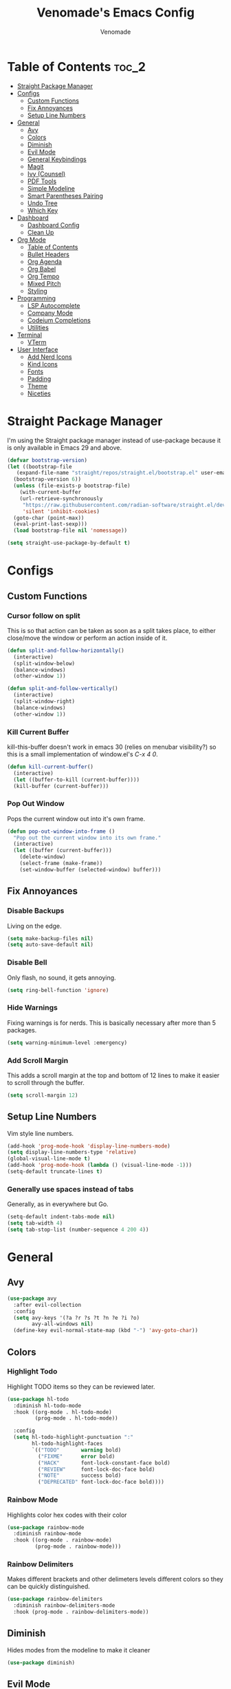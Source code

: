 #+TITLE: Venomade's Emacs Config
#+AUTHOR: Venomade
#+STARTUP: showeverything

* Table of Contents :toc_2:
- [[#straight-package-manager][Straight Package Manager]]
- [[#configs][Configs]]
  - [[#custom-functions][Custom Functions]]
  - [[#fix-annoyances][Fix Annoyances]]
  - [[#setup-line-numbers][Setup Line Numbers]]
- [[#general][General]]
  - [[#avy][Avy]]
  - [[#colors][Colors]]
  - [[#diminish][Diminish]]
  - [[#evil-mode][Evil Mode]]
  - [[#general-keybindings][General Keybindings]]
  - [[#magit][Magit]]
  - [[#ivy-counsel][Ivy (Counsel)]]
  - [[#pdf-tools][PDF Tools]]
  - [[#simple-modeline][Simple Modeline]]
  - [[#smart-parentheses-pairing][Smart Parentheses Pairing]]
  - [[#undo-tree][Undo Tree]]
  - [[#which-key][Which Key]]
- [[#dashboard][Dashboard]]
  - [[#dashboard-config][Dashboard Config]]
  - [[#clean-up][Clean Up]]
- [[#org-mode][Org Mode]]
  - [[#table-of-contents][Table of Contents]]
  - [[#bullet-headers][Bullet Headers]]
  - [[#org-agenda][Org Agenda]]
  - [[#org-babel][Org Babel]]
  - [[#org-tempo][Org Tempo]]
  - [[#mixed-pitch][Mixed Pitch]]
  - [[#styling][Styling]]
- [[#programming][Programming]]
  - [[#lsp-autocomplete][LSP Autocomplete]]
  - [[#company-mode][Company Mode]]
  - [[#codeium-completions][Codeium Completions]]
  - [[#utilities][Utilities]]
- [[#terminal][Terminal]]
  - [[#vterm][VTerm]]
- [[#user-interface][User Interface]]
  - [[#add-nerd-icons][Add Nerd Icons]]
  - [[#kind-icons][Kind Icons]]
  - [[#fonts][Fonts]]
  - [[#padding][Padding]]
  - [[#theme][Theme]]
  - [[#niceties][Niceties]]

* Straight Package Manager
I'm using the Straight package manager instead of use-package because it is only available in Emacs 29 and above.
#+begin_src emacs-lisp
  (defvar bootstrap-version)
  (let ((bootstrap-file
	 (expand-file-name "straight/repos/straight.el/bootstrap.el" user-emacs-directory))
	(bootstrap-version 6))
    (unless (file-exists-p bootstrap-file)
      (with-current-buffer
	  (url-retrieve-synchronously
	   "https://raw.githubusercontent.com/radian-software/straight.el/develop/install.el"
	   'silent 'inhibit-cookies)
	(goto-char (point-max))
	(eval-print-last-sexp)))
    (load bootstrap-file nil 'nomessage))

  (setq straight-use-package-by-default t)
#+end_src

* Configs
** Custom Functions
*** Cursor follow on split
This is so that action can be taken as soon as a split takes place, to either close/move the window or perform an action inside of it.
#+begin_src emacs-lisp
  (defun split-and-follow-horizontally()
    (interactive)
    (split-window-below)
    (balance-windows)
    (other-window 1))

  (defun split-and-follow-vertically()
    (interactive)
    (split-window-right)
    (balance-windows)
    (other-window 1))
#+end_src
*** Kill Current Buffer
kill-this-buffer doesn't work in emacs 30 (relies on menubar visibility?) so this is a small implementation of window.el's /C-x 4 0/.
#+begin_src emacs-lisp
  (defun kill-current-buffer()
    (interactive)
    (let ((buffer-to-kill (current-buffer))))
    (kill-buffer (current-buffer)))
#+end_src
*** Pop Out Window
Pops the current window out into it's own frame.
#+begin_src emacs-lisp
  (defun pop-out-window-into-frame ()
    "Pop out the current window into its own frame."
    (interactive)
    (let ((buffer (current-buffer)))
      (delete-window)
      (select-frame (make-frame))
      (set-window-buffer (selected-window) buffer)))
#+end_src

** Fix Annoyances
*** Disable Backups
Living on the edge.
#+begin_src emacs-lisp
  (setq make-backup-files nil)
  (setq auto-save-default nil)
#+end_src
*** Disable Bell
Only flash, no sound, it gets annoying.
#+begin_src emacs-lisp
  (setq ring-bell-function 'ignore)
#+end_src
*** Hide Warnings
Fixing warnings is for nerds. This is basically necessary after more than 5 packages.
#+begin_src emacs-lisp
  (setq warning-minimum-level :emergency)
#+end_src
*** Add Scroll Margin
This adds a scroll margin at the top and bottom of 12 lines to make it easier to scroll through the buffer.
#+begin_src emacs-lisp
  (setq scroll-margin 12)
#+end_src

** Setup Line Numbers
Vim style line numbers.
#+begin_src emacs-lisp
  (add-hook 'prog-mode-hook 'display-line-numbers-mode)
  (setq display-line-numbers-type 'relative)
  (global-visual-line-mode t)
  (add-hook 'prog-mode-hook (lambda () (visual-line-mode -1)))
  (setq-default truncate-lines t)
#+end_src
*** Generally use spaces instead of tabs
Generally, as in everywhere but Go.
#+begin_src emacs-lisp
  (setq-default indent-tabs-mode nil)
  (setq tab-width 4)
  (setq tab-stop-list (number-sequence 4 200 4))
#+end_src

* General
** Avy
#+begin_src emacs-lisp
  (use-package avy
    :after evil-collection
    :config
    (setq avy-keys '(?a ?r ?s ?t ?n ?e ?i ?o)
          avy-all-windows nil)
    (define-key evil-normal-state-map (kbd "-") 'avy-goto-char))
#+end_src

** Colors
*** Highlight Todo
Highlight TODO items so they can be reviewed later.
#+begin_src emacs-lisp
  (use-package hl-todo
    :diminish hl-todo-mode
    :hook ((org-mode . hl-todo-mode)
           (prog-mode . hl-todo-mode))

    :config
    (setq hl-todo-highlight-punctuation ":"
          hl-todo-highlight-faces
          `(("TODO"       warning bold)
            ("FIXME"      error bold)
            ("HACK"       font-lock-constant-face bold)
            ("REVIEW"     font-lock-doc-face bold)
            ("NOTE"       success bold)
            ("DEPRECATED" font-lock-doc-face bold))))
#+end_src
*** Rainbow Mode
Highlights color hex codes with their color
#+begin_src emacs-lisp
  (use-package rainbow-mode
    :diminish rainbow-mode
    :hook ((org-mode . rainbow-mode)
           (prog-mode . rainbow-mode)))
#+end_src
*** Rainbow Delimiters
Makes different brackets and other delimeters levels different colors so they can be quickly distinguished.
#+begin_src emacs-lisp
  (use-package rainbow-delimiters
    :diminish rainbow-delimiters-mode
    :hook (prog-mode . rainbow-delimiters-mode))
#+end_src

** Diminish
Hides modes from the modeline to make it cleaner
#+begin_src emacs-lisp
  (use-package diminish)
#+end_src

** Evil Mode
*** Evil Mode Package
Adds Vim motions to Emacs, I was a vim user and have no interest in getting carpal tunnel, sue me.
#+begin_src emacs-lisp
  (use-package evil
    :diminish evil-mode
    :init
    (setq evil-want-integration t)
    (setq evil-want-keybinding nil)
    (setq evil-vsplit-window-right t)
    (setq evil-split-window-below t)
    (setq evil-want-C-u-scroll t)
    (evil-mode))
#+end_src
*** Evil Don't Kill Emacs
Rebind Evil mode's commands to not kill Emacs, just the buffer.
#+begin_src emacs-lisp
  (defun save-and-kill-buffer()
    (interactive)
    (save-buffer)
    (kill-buffer))

  (global-set-key [remap evil-quit] 'kill-current-buffer)
  (evil-ex-define-cmd "wq" 'save-and-kill-buffer)
#+end_src
*** Evil Collection
Adds Vim motions to even more Emacs packages.
#+begin_src emacs-lisp
  (use-package evil-collection
    :after evil
    :config
    (setq evil-collection-mode-list '(dashboard dired ibuffer magit))
    (evil-collection-init))
#+end_src

** General Keybindings
Keybindings for my most common actions.
#+begin_src emacs-lisp
  (use-package general
    :diminish general-override-mode
    :config
    (general-evil-setup)

    ;; Set 'SPC' as the leader key
    ;; and 'C-SPC' as the global leader
    (global-unset-key (kbd "C-SPC"))
    (general-create-definer vnmd/leader-keys
                            :states '(normal insert visual emacs)
                            :keymaps 'override
                            :prefix "SPC"
                            :global-prefix "C-SPC") ;; For insert mode

    (vnmd/leader-keys
      "/" '(swiper t :wk "Search")
      "c c" '(codeium-toggle :wk "Toggle Codeium")
      "g" '(magit-status :wk "Magit")
      "r" '(:ignore t :wk "Reload")
      "r c" '((lambda () (interactive) (load-file "~/.emacs.d/init.el")) :wk "Reload Config"))

    (vnmd/leader-keys
      "SPC" '(:ignore t :wk "SPC")
      "SPC w" '(avy-goto-word-0-below :wk "Goto word below")
      "SPC b" '(avy-goto-word-0-above :wk "Goto word above"))

    (vnmd/leader-keys
      "b" '(:ignore t :wk "Buffer")
      "b b" '(switch-to-buffer :wk "Switch buffer")
      "b k" '(kill-current-buffer :wk "Kill this buffer")
      "b n" '(next-buffer :wk "Next buffer")
      "b p" '(previous-buffer :wk "Previous buffer")
      "b r" '(revert-buffer :wk "Reload buffer"))

    (vnmd/leader-keys
      "e" '(:ignore t :wk "Emacs")
      "e b" '(eval-buffer :wk "Evaluate Elisp buffer")
      "e d" '(eval-defun :wk "Evaluate Elisp defun")
      "e e" '(eval-expression :wk "Evaluate Elisp expression")
      "e l" '(eval-last-sexp :wk "Evaluate Elisp expression before point")
      "e r" '(eval-region :wk "Evaluate Elisp region")
      "e s" '(eshell :wk "Eshell")
      "e t" '(ef-themes-toggle :wk "Theme Toggle")
      "e f" '(ef-themes-select :wk "Select an EF-Theme"))

    (vnmd/leader-keys
      "f" '(:ignore t :wk "Open File")
      "f c" '((lambda () (interactive) (find-file "~/.emacs.d/config.org")) :wk "Open Emacs config")
      "f f" '(counsel-fzf :wk "Find (File) Fuzzy")
      "f g" '(counsel-rg :wk "Find (Rip)Grep")
      "f p" '(find-file :wk "Find (File) Path")
      "f r" '(counsel-recentf :wk "Recent file"))

    (vnmd/leader-keys
      "l" '(:ignore t :wk "LSP")
      "l a" '(lsp-execute-code-action :wk "Code Action")
      "l d" '(lsp-describe-thing-at-point :wk "Documentation")
      "l c" '(comment-line :wk "Comment line")
      "l f" '(lsp-format-buffer :wk "Format Code")
      "l g" '(lsp-ui-peek-find-definitions :wk "Goto Definition")
      "l i" '(lsp-ui-peek-find-implementation :wk "Implementation")
      "l n" '(lsp-rename :wk "(Re)Name")
      "l r" '(lsp-ui-peek-find-references :wk "References")
      "l s" '(company-manual-begin :k "Suggest Completions" )
      "l w" '(lsp-ui-flycheck-list :wk "Show Diagnostics"))

    (vnmd/leader-keys
      "m" '(:ignore t :wk "Make")
      "m c" '(compile :wk "Compile")
      "m r" '(recompile :wk "Recompile"))

    (vnmd/leader-keys
      "o" '(:ignore t :wk "Org Mode")
      "o a" '(org-agenda :wk "Open Agenda")
      "o A" '((lambda () (interactive) (find-file "~/Documents/Org/agenda.org")) :wk "Edit Agenda")
      "o d" '(:ignore t :wk "Date")
      "o d n" '(org-timestamp-up :wk "Next Date")
      "o d p" '(org-timestamp-down :wk "Previous Date")
      "o d d" '(org-time-stamp :wk "Insert Date")
      "o e" '(:ignore t :wk "Org Export")
      "o e h" '(org-html-export-to-html :wk "Export to HTML"))

    (vnmd/leader-keys
      "p" '(:ignore t :wk "Project")
      "p b" '(project-list-buffers :wk "Project Buffers")
      "p c" '(project-compile :wk "Compile Project")
      "p e" '(project-dired :wk "Explore Project")
      "p f" '(project-find-file :wk "Find File")
      "p g" '(project-find-regexp :wk "Grep Project")
      "p o" '(project-find-dir :wk "Open Project")
      "p t" '(treemacs :wk "Toggle Project Sidebar"))

    (vnmd/leader-keys
      "t" '(:ignore t :wk "Terminal")
      "t t" '(vterm-toggle :wk "Toggle Terminal"))

    (vnmd/leader-keys
      "u" '(undo-tree-visualize :wk "Undo Tree"))

    (vnmd/leader-keys
      "w" '(:ignore t :wk "Windows")

      "w h" '(evil-window-left :wk "Window Left")
      "w <left>" '(evil-window-left :wk "Window Left")

      "w n" '(evil-window-down :wk "Window Down")
      "w <down>" '(evil-window-down :wk "Window Down")

      "w e" '(evil-window-up :wk "Window Up")
      "w <up>" '(evil-window-up :wk "Window Up")

      "w i" '(evil-window-right :wk "Window Right")
      "w <right>" '(evil-window-right :wk "Window Right")

      "w u" '(winner-undo :wk "Undo Movement")
      "w r" '(winner-redo :wk "Redo Movement")

      "w c" '(evil-window-delete :wk "Close Window")
      "w o" '(evil-window-new :wk "Open Window")
      "w v" '(evil-window-vsplit :wk "Split Window (Vertical)")
      "w s" '(evil-window-split :wk "Split Window (Horizontal)")
      "w f" '(pop-out-window-into-frame :wk "Frame Window"))

    (vnmd/leader-keys
      :keymaps 'org-mode-map
      "c '" '(org-edit-src-code :wk "Edit Org Source Block"))
    (vnmd/leader-keys
      :keymaps 'org-src-mode-map
      "c '" '(org-edit-src-exit :wk "Exit Org Source Block"))
    )
#+end_src

** Magit
A very extensive Git GUI for Emacs.
#+begin_src emacs-lisp
  (use-package magit
    :after evil-collection)
#+end_src

** Ivy (Counsel)
*** Counsel
Adds better fuzzy completion to many Emacs commands.
#+begin_src emacs-lisp
  (use-package counsel
    :diminish counsel-mode
    :after ivy
    :config (counsel-mode))
#+end_src
*** Counsel Web
Adds an interactible web search into emacs.
#+begin_src emacs-lisp
  (use-package counsel-web)
  (setq counsel-web-search-action 'browse-url)
#+end_src
*** Ivy
Adds fuzzy completion to basic Emacs commands.
#+begin_src emacs-lisp
  (use-package ivy
    :diminish ivy-mode
    :custom
    (setq ivy-use-virtual-buffers t)
    (setq ivy-count-format "(%d/%d) ")
    (setq enable-recursive-minibuffers t)
    :config
    (ivy-mode))
#+end_src
*** Ivy Rich
Adds Icons to all the new fuzzy completed Emacs commands.
#+begin_src emacs-lisp
  (use-package ivy-rich
    :diminish ivy-rich-mode
    :after ivy
    :init (ivy-rich-mode 1)
    :custom
    (ivy-virtual-abbreviate 'full
                            ivy-rich-switch-buffer-align-virtual-buffer t
                            ivy-rich-path-style 'abbrev))
#+end_src

** PDF Tools
View PDFs within Emacs and have their colours match the theme.
*** Install and Theme
#+begin_src emacs-lisp
  (use-package pdf-tools
    :init
    (pdf-tools-install)
    :config
    (pdf-tools-install)
    :hook (pdf-view-mode . pdf-view-themed-minor-mode))
#+end_src
*** Evil mode compatibility fix
Fix an evil-mode pdf-view-mode compatibility bug that draws a flashing border around the PDF.
#+begin_src emacs-lisp
  (evil-set-initial-state 'pdf-view-mode 'emacs)
  (add-hook 'pdf-view-mode-hook
    (lambda ()
      (set (make-local-variable 'evil-emacs-state-cursor) (list nil))))
#+end_src

** Simple Modeline
Make the modeline simple, yet still display helpful information.
#+begin_src emacs-lisp
  (use-package simple-modeline
    :diminish simple-modeline-mode
    :custom
    (simple-modeline-segments
    '((simple-modeline-segment-modified
       simple-modeline-segment-buffer-name
       simple-modeline-segment-position)
      (simple-modeline-segment-vc
       ;;simple-modeline-segment-minor-modes
       ;;simple-modeline-segment-misc-info
       ;;simple-modeline-segment-process
       simple-modeline-segment-major-mode)))
    :hook (after-init . simple-modeline-mode))
#+end_src

** Smart Parentheses Pairing
Automatically deals with parentheses in pairs.
#+begin_src emacs-lisp
  (use-package smartparens
    :diminish smartparens-mode
    :hook (prog-mode text-mode markdown-mode)
    :config
    (require 'smartparens-config))
#+end_src

** Undo Tree
Makes undo history like a Git commit tree, very powerful.
#+begin_src emacs-lisp
  (use-package undo-tree
    :diminish undo-tree-mode
    :config
    (setq undo-tree-auto-save-history nil)
    (evil-set-undo-system 'undo-tree)
    (add-hook 'evil-local-mode-hook 'turn-on-undo-tree-mode))
#+end_src

** Which Key
After pressing a key and a half-second delay, list out the possible next keys to perform a shortcut.
#+begin_src emacs-lisp
  (use-package which-key
    :diminish which-key-mode
    :init
    (which-key-mode 1)
    :config
    (setq which-key-side-window-location 'bottom
          which-key-sort-order #'which-key-key-order-alpha
          which-key-sort-uppercase-first nil
          which-key-add-column-padding 1
          which-key-max-display-columns nil
          which-key-min-display-lines 6
          which-key-side-window-slot -10
          which-key-side-window-max-height 0.25
          which-key-idle-delay 0.4
          which-key-max-description-length 25
          which-key-allow-imprecise-window-fit t
          which-key-separator " -> " ))
#+end_src

* Dashboard
** Dashboard Config
A dashboard for quick actions after entering Emacs.
#+begin_src emacs-lisp
  (use-package welcome-dashboard
    :diminish welcome-dashboard-mode
    :straight '(:type git :host github :repo "konrad1977/welcome-dashboard")
    :config
    (setq welcome-dashboard-latitude 52.0848
          welcome-dashboard-longitude 0.4368 ;; latitude and longitude must be set to show weather information
          welcome-dashboard-path-max-length 75
          welcome-dashboard-use-fahrenheit nil
          welcome-dashboard-min-left-padding 10
          welcome-dashboard-image-file "~/.emacs.d/EmacsLogo.png"
          welcome-dashboard-image-width 261
          welcome-dashboard-image-height 220
          welcome-dashboard-max-number-of-todos 5
          welcome-dashboard-title "Welcome Venomade. Time to Emacs!")
    (welcome-dashboard-create-welcome-hook))

#+end_src

** Clean Up
*** Hide Mode Line
Hide the modeline in the dashboard.
#+begin_src emacs-lisp
  (use-package hide-mode-line
    :hook
    (welcome-dashboard-mode . hide-mode-line-mode))
#+end_src
*** Hide messages
Hide startup messages, like 'hide warnings' but for information tooltips.
#+begin_src emacs-lisp
  (defun display-startup-echo-area-message ()
    (message ""))
  (setq inhibit-startup-message t)
  (setq inhibit-startup-echo-area-message t)

  (defun dashboard-quiet()
    "Shut up those messages"
    (message nil))

  (add-hook 'dashboard-quiet 'welcome-dashboard-mode)
#+end_src

* Org Mode
** Table of Contents
Automatically generate a table of contents for an Org file.
#+begin_src emacs-lisp
  (use-package toc-org
    :diminish toc-org-mode
    :commands toc-org-enable
    :init (add-hook 'org-mode-hook 'toc-org-enable)
    :config (setq org-src-window-setup 'current-window))
  (add-hook 'org-mode-hook 'org-indent-mode)
#+end_src

** Bullet Headers
Stylize Org Mode headers with Nerd Icons.
#+begin_src emacs-lisp
  (use-package org-bullets
    :diminish org-bullets-mode
    :config
    (setq org-bullets-bullet-list '(
                                    "•"
                                    "•"
                                    "•"
                                    "•"
                                    "•")))
  (add-hook 'org-mode-hook (lambda () (org-bullets-mode 1)))
#+end_src

** Org Agenda
Manage a Todo list, a Calendar, and other organization tools with Org.
#+begin_src emacs-lisp
  (setq org-agenda-files '("~/Documents/Org/agenda.org"))
  (setq org-fancy-priorities-list '("[A]" "[B]" "[C]")
        org-priority-faces
        '((?A :foreground "#ff6c6b" :weight bold)
          (?B :foreground "#ffff91" :weight bold)
          (?C :foreground "#aaffaa" :weight bold)))
  (setq org-agenda-custom-commands
        '(("v" "View Agenda"
           ((tags "PRIORITY=\"A\""
                  ((org-agenda-skip-function '(org-agenda-skip-entry-if 'todo 'done))
                   (org-agenda-overriding-header "HIGH PRIORITY:")))
            (tags "PRIORITY=\"B\""
                  ((org-agenda-skip-function '(org-agenda-skip-entry-if 'todo 'done))
                   (org-agenda-overriding-header "Medium Priority:")))
            (tags "PRIORITY=\"C\""
                  ((org-agenda-skip-function '(org-agenda-skip-entry-if 'todo 'done))
                   (org-agenda-overriding-header "low priority:")))
            (agenda "")
            (alltodo "")))))
#+end_src

** Org Babel
Setup literate progamming in Org Mode.
*** Config
Don't ask for conformation when evaluating source blocks.
#+begin_src emacs-lisp
  (setq org-confirm-babel-evaluate nil)
#+end_src
*** Load Languages
#+begin_src emacs-lisp
  (org-babel-do-load-languages
   'org-babel-load-languages
   '((python . t)
     (scheme . t)))
#+end_src

** Org Tempo
This provides shorthands for Org functions.
#+begin_src emacs-lisp
  (require 'org-tempo)
#+end_src

** Mixed Pitch
Allow Monospace fonts and Proportional fonts in the same buffer, enabling it for Org Mode.
#+begin_src emacs-lisp
  (use-package mixed-pitch
    :diminish mixed-pitch-mode
    :hook
    (org-mode . mixed-pitch-mode))
#+end_src

** Styling
Hide markers for bold, italic and other types of text styling.
#+begin_src emacs-lisp
  (setq org-hide-emphasis-markers t)
#+end_src

* Programming
** LSP Autocomplete
Use the LSP-Mode backend.
#+begin_src emacs-lisp
  (use-package lsp-mode
    :init (setq gc-cons-threshold 100000000
                lsp-headerline-breadcrumb-enable nil)
    :commands lsp)

  (use-package lsp-ui
    :config
    (define-key evil-normal-state-map (kbd "K") 'lsp-ui-doc-toggle)
    :commands lsp-ui-mode)

  (use-package lsp-ivy :commands lsp-ivy-workspace-symbol)

  (use-package dap-mode)

  ;; Add ~/.local/bin to PATH for lsp
  (setenv "PATH"
          (concat
           (concat
            (concat
             (expand-file-name "~/.local/bin")
             ":")
            (getenv "PATH"))))

  (setq exec-path
        (append exec-path
                (list (expand-file-name "~/.local/bin"))))
#+end_src

** Company Mode
Add Autocomplete UI.
#+begin_src emacs-lisp
  (use-package company
    :hook
    (prog-mode . company-mode)
    :config
    (setq company-minimum-prefix-length 1
          company-tooltip-minimum-width 70
          company-tooltip-maximum-width 70
          company-idle-delay 0.0))

  (use-package company-prescient
    :hook (company-mode . company-prescient-mode))

  (use-package company-quickhelp
    :init
    (company-quickhelp-mode))

  (with-eval-after-load 'company
    (define-key company-active-map (kbd "<return>") nil)
    (define-key company-active-map (kbd "RET") nil)
    (define-key company-active-map (kbd "<C-return>") #'company-complete-selection)
    (define-key company-active-map (kbd "<C-tab>") #'company-complete-common-or-cycle)
    (define-key company-active-map (kbd "<tab>") #'company-complete-selection))
#+end_src

** Codeium Completions
Toggleable AI-Powered Code Completion.
#+begin_src emacs-lisp
  (use-package codeium
    :straight '(:type git :host github :repo "Exafunction/codeium.el")
    :config
    (setq use-dialog-box nil)
    (setq codeium-api-enabled
          (lambda (api)
            (memq api '(GetCompletions Heartbeat CancelRequest GetAuthToken RegisterUser auth-redirect AcceptCompletion))))
    (defun my-codeium/document/text ()
      (buffer-substring-no-properties (max (- (point) 3000) (point-min)) (min (+ (point) 1000) (point-max))))
    (defun my-codeium/document/cursor_offset ()
      (codeium-utf8-byte-length
       (buffer-substring-no-properties (max (- (point) 3000) (point-min)) (point))))
    (setq codeium/document/text 'my-codeium/document/text)
    (setq codeium/document/cursor_offset 'my-codeium/document/cursor_offset))

  (defun add-codeium-completion ()
    (interactive)
    (setq completion-at-point-functions
          (cons 'codeium-completion-at-point
                completion-at-point-functions))
    (setq-local company-frontends
                '(company-pseudo-tooltip-frontend
                  company-preview-frontend))
    (setq company-minimum-prefix-length 0))

  (defun remove-codeium-completion ()
    (interactive)
    (setq completion-at-point-functions
          (delete 'codeium-completion-at-point
                  completion-at-point-functions))
    (setq company-frontends
          (eval (car (get 'company-frontends 'standard-value))))
    (setq company-minimum-prefix-length 2))

  (defun codeium-toggle ()
    (interactive)
    (if (member 'codeium-completion-at-point completion-at-point-functions)
        (remove-codeium-completion)
      (add-codeium-completion)))
#+end_src

** Utilities
*** Flycheck
Syntax checking for Emacs.
#+begin_src emacs-lisp
  (use-package flycheck
    :diminish flycheck-mode
    :defer t
    :init (global-flycheck-mode))
#+end_src
*** Tree Sitter
Insane syntax highlighting.
#+begin_src emacs-lisp
  (use-package tree-sitter)
  (use-package tree-sitter-langs)

  (global-tree-sitter-mode)
  (add-hook 'tree-sitter-after-on-hook #'tree-sitter-hl-mode)
#+end_src
*** Languages
Specific language packages.
**** Rust
Use rust-mode with treesitter and add cargo's binaries to path.
#+begin_src emacs-lisp
  (use-package rust-mode
    :hook ((rust-mode . lsp))
    :init
    (setq rust-mode-treesitter-derive t))

  (setenv "PATH"
          (concat
           (concat
            (concat
             (expand-file-name "~/.cargo/bin")
             ":")
            (getenv "PATH"))))

  (setq exec-path
        (append exec-path
                (list (expand-file-name "~/.cargo/bin"))))
  (use-package flycheck-rust
    :config
    (add-hook 'flycheck-mode-hook #'flycheck-rust-setup))
#+end_src
**** Go
Use go-mode, set tab-width there to 4 and add go's binaries to path.
#+begin_src emacs-lisp
  (use-package go-mode
    :hook ((go-mode . lsp))
    :config
    (add-hook 'go-mode (lambda () (setq tab-width 4))))

  (setenv "PATH"
          (concat
           (concat
            (concat
             (expand-file-name "~/go/bin")
             ":")
            (getenv "PATH"))))

  (setq exec-path
        (append exec-path
                (list (expand-file-name "~/go/bin"))))
#+end_src
**** Haskell
Use haskell-mode and add ghcup's binaries to path.
#+begin_src emacs-lisp
  (use-package haskell-mode
    :hook ((haskell-mode . lsp)))
  (setenv "PATH"
          (concat
           (concat
            (concat
             (expand-file-name "~/.ghcup/bin")
             ":")
            (getenv "PATH"))))

  (setq exec-path
        (append exec-path
                (list (expand-file-name "~/.ghcup/bin"))))

  (use-package lsp-haskell
    :after lsp-mode
    :config
    (setq lsp-haskell-server-path "haskell-language-server-wrapper"))
#+end_src
**** C/C++
Configure some settings for C & C++.
#+begin_src emacs-lisp
  (add-hook 'c++-mode-hook #'lsp)
  (add-hook 'c-mode-hook #'lsp)
  (setq c-default-style "linux"
        c-basic-offset 4)
#+end_src
**** PlatformIO
Package for working on Embedded Controllers
#+begin_src emacs-lisp
  (use-package platformio-mode)
  (setenv "PATH"
          (concat
           (concat
            (concat
             (expand-file-name "~/.platformio/penv/bin")
             ":")
            (getenv "PATH"))))

  (setq exec-path
        (append exec-path
                (list (expand-file-name "~/.platformio/penv/bin"))))
  (add-hook 'c++-mode-hook (lambda ()
                             (platformio-conditionally-enable)))
#+end_src
**** Zig
Add the Zig Mode
#+begin_src emacs-lisp
  (use-package zig-mode
    :hook ((zig-mode . lsp))
    :config
    (if (>= emacs-major-version 28)
      (add-hook 'compilation-filter-hook 'ansi-color-compilation-filter)
    (progn
      (defun colorize-compilation-buffer ()
        (let ((inhibit-read-only t))
          (ansi-color-apply-on-region compilation-filter-start (point))))
      (add-hook 'compilation-filter-hook 'colorize-compilation-buffer))))
#+end_src

* Terminal
** VTerm
Add a more traditional terminal to Emacs.
*** VTerm Package
#+begin_src emacs-lisp
  (use-package vterm
    :config
    (setq shell-file-name "/bin/zsh"
          vterm-max-scrollback 5000))
#+end_src
*** VTerm Toggle
Toggle VTerm with 'SPC-t-t'
#+begin_src emacs-lisp
  (use-package vterm-toggle
    :after vterm
    :config
    (setq vterm-toggle-fullscreen-p nil)
    (setq vterm-toggle-scope 'project)
    (add-to-list 'display-buffer-alist
                 '((lambda (buffer-or-name _)
                     (let ((buffer (get-buffer buffer-or-name)))
                       (with-current-buffer buffer
                         (or (equal major-mode 'vterm-mode)
                             (string-prefix-p vterm-buffer-name (buffer-name buffer))))))
                   (display-buffer-reuse-window display-buffer-at-bottom)
                   (reusable-frames . visible)
                   (window-height . 0.3))))
#+end_src
*** VTerm Evil Mode Fix
Fix Evil Mode paste incompatibility with VTerm
#+begin_src emacs-lisp
  ;; TODO Investigate if this is causing the p -> mark bug
  (defun vterm-evil-p-remap ()
    "Remap 'p' key in Evil's normal state to execute 'vterm-yank' in vterm buffers."
    (interactive)
    (when (and (bound-and-true-p evil-mode)
               (eq major-mode 'vterm-mode))
      (define-key evil-normal-state-map "p" 'vterm-yank)))

  (add-hook 'vterm-mode-hook 'vterm-evil-p-remap)
#+end_src

* User Interface
** Add Nerd Icons
Use Icons from Nerd Font to add a little modern spice to Emacs.
#+begin_src emacs-lisp
  (use-package nerd-icons
    :if (display-graphic-p))

  (use-package nerd-icons-dired
    :hook
    (dired-mode . nerd-icons-dired-mode)
    (dired-mode . dired-hide-details-mode))

  (use-package nerd-icons-ivy-rich
      :init (nerd-icons-ivy-rich-mode 1))

  (setq welcome-dashboard-use-nerd-icons t)
#+end_src

** Kind Icons
#+begin_src emacs-lisp
  (use-package kind-icon
    :after corfu
    :custom
    (kind-icon-default-face 'corfu-default)
    :config
    (add-to-list 'corfu-margin-formatters #'kind-icon-margin-formatter))
#+end_src

** Fonts
*** Set Font
Set fonts for both Monospace and Proportional text.
#+begin_src emacs-lisp
  (defvar customfontsettings
    '((mono . "FantasqueSansM Nerd Font")
      (variabl . "FantasqueSansM Nerd Font")
      (size . 12)))

  (set-face-attribute 'variable-pitch nil
                      :font (cdr (assoc 'variabl customfontsettings))
                      :height (* (cdr (assoc 'size customfontsettings)) 10)
                      :weight 'regular)

  (set-face-attribute 'fixed-pitch nil
                      :font (cdr (assoc 'mono customfontsettings))
                      :height (* (cdr (assoc 'size customfontsettings)) 10)
                      :weight 'regular)

  (set-face-attribute 'default nil
                      :font (cdr (assoc 'mono customfontsettings))
                      :height (* (cdr (assoc 'size customfontsettings)) 10)
                      :weight 'regular)

  (add-to-list 'default-frame-alist
               `(font . ,(concat (cdr (assoc 'mono customfontsettings)) "-" (number-to-string (cdr (assoc 'size customfontsettings))))))

  (set-face-attribute 'font-lock-comment-face nil
                      :slant 'italic)

  (set-face-attribute 'font-lock-keyword-face nil
                      :slant 'italic)
#+end_src
*** Ligatures
Make ligature symbols out of common function symbols.
#+begin_src emacs-lisp
    (dolist (char/ligature-re
	     `((?-  . ,(rx (or (or "-->" "-<<" "->>" "-|" "-~" "-<" "->") (+ "-"))))
	       (?/  . ,(rx (or (or "/==" "/=" "/>" "/**" "/*") (+ "/"))))
	       (?*  . ,(rx (or (or "*>" "*/") (+ "*"))))
	       (?<  . ,(rx (or (or "<<=" "<<-" "<|||" "<==>" "<!--" "<=>" "<||" "<|>" "<-<"
				   "<==" "<=<" "<-|" "<~>" "<=|" "<~~" "<$>" "<+>" "</>"
				   "<*>" "<->" "<=" "<|" "<:" "<>"  "<$" "<-" "<~" "<+"
				   "</" "<*")
			       (+ "<"))))
	       (?:  . ,(rx (or (or ":?>" "::=" ":>" ":<" ":?" ":=") (+ ":"))))
	       (?=  . ,(rx (or (or "=>>" "==>" "=/=" "=!=" "=>" "=:=") (+ "="))))
	       (?!  . ,(rx (or (or "!==" "!=") (+ "!"))))
	       (?>  . ,(rx (or (or ">>-" ">>=" ">=>" ">]" ">:" ">-" ">=") (+ ">"))))
	       (?&  . ,(rx (+ "&")))
	       (?|  . ,(rx (or (or "|->" "|||>" "||>" "|=>" "||-" "||=" "|-" "|>"
				   "|]" "|}" "|=")
			       (+ "|"))))
	       (?.  . ,(rx (or (or ".?" ".=" ".-" "..<") (+ "."))))
	       (?+  . ,(rx (or "+>" (+ "+"))))
	       (?\[ . ,(rx (or "[<" "[|")))
	       (?\{ . ,(rx "{|"))
	       (?\? . ,(rx (or (or "?." "?=" "?:") (+ "?"))))
	       (?#  . ,(rx (or (or "#_(" "#[" "#{" "#=" "#!" "#:" "#_" "#?" "#(")
			       (+ "#"))))
	       (?\; . ,(rx (+ ";")))
	       (?_  . ,(rx (or "_|_" "__")))
	       (?~  . ,(rx (or "~~>" "~~" "~>" "~-" "~@")))
	       (?$  . ,(rx "$>"))
	       (?^  . ,(rx "^="))
	       (?\] . ,(rx "]#"))))
      (let ((char (car char/ligature-re))
	    (ligature-re (cdr char/ligature-re)))
	(set-char-table-range composition-function-table char
			      `([,ligature-re 0 font-shape-gstring]))))
#+end_src
*** Font Zooming
Bind both scroling and +/- to zooming.
#+begin_src emacs-lisp
  (global-set-key (kbd "C-=") 'text-scale-increase)
  (global-set-key (kbd "C--") 'text-scale-decrease)
  (global-set-key (kbd "<C-wheel-up>") 'text-scale-increase)
  (global-set-key (kbd "<C-wheel-down>") 'text-scale-decrease)
#+end_src

** Padding
Add Padding around Emacs UI.
#+begin_src emacs-lisp
  (use-package spacious-padding
    :straight '(:type git :host github :repo "protesilaos/spacious-padding")
    :config
    (setq spacious-padding-widths
          '( :internal-border-width 15
             :header-line-width 4
             :mode-line-width 6
             :tab-width 4
             :right-divider-width 30
             :scroll-bar-width 8
             :fringe-width 8))

    (setq spacious-padding-subtle-mode-line
          `( :mode-line-active 'default
             :mode-line-inactive vertical-border))
    :init
    (spacious-padding-mode 1))
#+end_src

** Theme
Set up some lovely themes.
#+begin_src emacs-lisp
  (use-package ef-themes
    :init
    (setq ef-themes-to-toggle '(ef-trio-light ef-winter))
    (add-hook 'window-setup-hook
              (lambda ()
                (load-theme 'ef-winter t))))
#+end_src

** Niceties
*** MacOS Titlebar
Blend MacOS titlebar into Emacs for a seamless effect.
#+begin_src emacs-lisp
  (add-to-list 'default-frame-alist '(ns-transparent-titlebar . t))
  (add-to-list 'default-frame-alist '(ns-appearance . dark))
  (setq frame-title-format nil)
  (setq ns-use-proxy-icon nil)
#+end_src
*** Disable Extra GUI Features
Disable GUI features to simplify frames.
#+begin_src emacs-lisp
  (menu-bar-mode -1)
  (tool-bar-mode -1)
  (scroll-bar-mode -1)
#+end_src
*** No Scroll Jump
Scroll line by line instead of jumping multiple.
#+begin_src emacs-lisp
  (setq scroll-conservatively 100)
#+end_src
*** Winner Mode
Allow undoing and redoing of window movements.
#+begin_src emacs-lisp
  (winner-mode 1)
#+end_src
